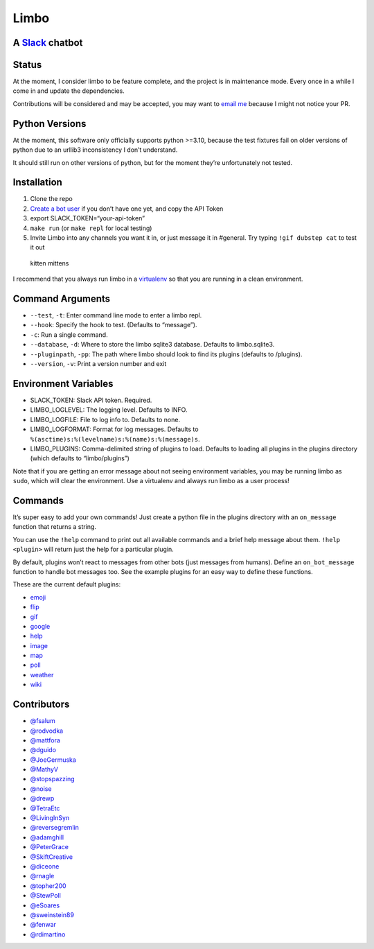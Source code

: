 Limbo
=====

A `Slack <https://slack.com/>`__ chatbot
----------------------------------------

Status
------

At the moment, I consider limbo to be feature complete, and the project
is in maintenance mode. Every once in a while I come in and update the
dependencies.

Contributions will be considered and may be accepted, you may want to
`email me <bill@billmill.org>`__ because I might not notice your PR.

Python Versions
---------------

At the moment, this software only officially supports python >=3.10,
because the test fixtures fail on older versions of python due to an
urllib3 inconsistency I don’t understand.

It should still run on other versions of python, but for the moment
they’re unfortunately not tested.

Installation
------------

1. Clone the repo
2. `Create a bot user <https://my.slack.com/services/new/bot>`__ if you
   don’t have one yet, and copy the API Token
3. export SLACK_TOKEN=“your-api-token”
4. ``make run`` (or ``make repl`` for local testing)
5. Invite Limbo into any channels you want it in, or just message it in
   #general. Try typing ``!gif dubstep cat`` to test it out

.. figure:: http://i.imgur.com/xhmD6QO.png
   :alt: kitten mittens

   kitten mittens

I recommend that you always run limbo in a
`virtualenv <http://docs.python-guide.org/en/latest/dev/virtualenvs/>`__
so that you are running in a clean environment.

Command Arguments
-----------------

-  ``--test``, ``-t``: Enter command line mode to enter a limbo repl.
-  ``--hook``: Specify the hook to test. (Defaults to “message”).
-  ``-c``: Run a single command.
-  ``--database``, ``-d``: Where to store the limbo sqlite3 database.
   Defaults to limbo.sqlite3.
-  ``--pluginpath``, ``-pp``: The path where limbo should look to find
   its plugins (defaults to /plugins).
-  ``--version``, ``-v``: Print a version number and exit

Environment Variables
---------------------

-  SLACK_TOKEN: Slack API token. Required.
-  LIMBO_LOGLEVEL: The logging level. Defaults to INFO.
-  LIMBO_LOGFILE: File to log info to. Defaults to none.
-  LIMBO_LOGFORMAT: Format for log messages. Defaults to
   ``%(asctime)s:%(levelname)s:%(name)s:%(message)s``.
-  LIMBO_PLUGINS: Comma-delimited string of plugins to load. Defaults to
   loading all plugins in the plugins directory (which defaults to
   “limbo/plugins”)

Note that if you are getting an error message about not seeing
environment variables, you may be running limbo as ``sudo``, which will
clear the environment. Use a virtualenv and always run limbo as a user
process!

Commands
--------

It’s super easy to add your own commands! Just create a python file in
the plugins directory with an ``on_message`` function that returns a
string.

You can use the ``!help`` command to print out all available commands
and a brief help message about them. ``!help <plugin>`` will return just
the help for a particular plugin.

By default, plugins won’t react to messages from other bots (just
messages from humans). Define an ``on_bot_message`` function to handle
bot messages too. See the example plugins for an easy way to define
these functions.

These are the current default plugins:

-  `emoji <https://github.com/llimllib/limbo/wiki/Emoji-Plugin>`__
-  `flip <https://github.com/llimllib/limbo/wiki/Flip-Plugin>`__
-  `gif <https://github.com/llimllib/limbo/wiki/Gif-Plugin>`__
-  `google <https://github.com/llimllib/limbo/wiki/Google-Plugin>`__
-  `help <https://github.com/llimllib/limbo/wiki/Help-Plugin>`__
-  `image <https://github.com/llimllib/limbo/wiki/Image-Plugin>`__
-  `map <https://github.com/llimllib/limbo/wiki/Map-Plugin>`__
-  `poll <https://github.com/llimllib/limbo/wiki/Poll-Plugin>`__
-  `weather <https://github.com/llimllib/limbo/wiki/Weather-Plugin>`__
-  `wiki <https://github.com/llimllib/limbo/wiki/Wiki-Plugin>`__

Contributors
------------

-  `@fsalum <https://github.com/fsalum>`__
-  `@rodvodka <https://github.com/rodvodka>`__
-  `@mattfora <https://github.com/mattfora>`__
-  `@dguido <https://github.com/dguido>`__
-  `@JoeGermuska <https://github.com/JoeGermuska>`__
-  `@MathyV <https://github.com/MathyV>`__
-  `@stopspazzing <https://github.com/stopspazzing>`__
-  `@noise <https://github.com/noise>`__
-  `@drewp <https://github.com/drewp>`__
-  `@TetraEtc <https://github.com/TetraEtc>`__
-  `@LivingInSyn <https://github.com/LivingInSyn>`__
-  `@reversegremlin <https://github.com/reversegremlin>`__
-  `@adamghill <https://github.com/adamghill>`__
-  `@PeterGrace <https://github.com/PeterGrace>`__
-  `@SkiftCreative <https://github.com/SkiftCreative>`__
-  `@diceone <https://github.com/diceone>`__
-  `@rnagle <https://github.com/rnagle>`__
-  `@topher200 <https://github.com/topher200>`__
-  `@StewPoll <https://github.com/StewPoll>`__
-  `@eSoares <https://github.com/eSoares>`__
-  `@sweinstein89 <https://github.com/sweinstein89>`__
-  `@fenwar <https://github.com/fenwar>`__
-  `@rdimartino <https://github.com/rdimartino>`__
